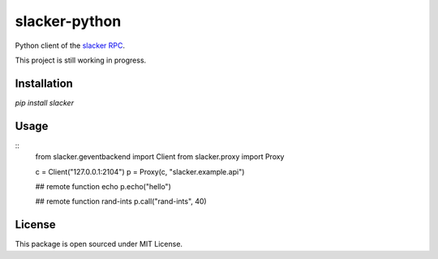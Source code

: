 slacker-python
==============

Python client of the `slacker RPC <https://github.com/sunng87/slacker>`_.

This project is still working in progress.

Installation
------------

`pip install slacker`

Usage
-----

::
   from slacker.geventbackend import Client
   from slacker.proxy import Proxy

   c = Client("127.0.0.1:2104")
   p = Proxy(c, "slacker.example.api")

   ## remote function echo
   p.echo("hello")

   ## remote function rand-ints
   p.call("rand-ints", 40)

License
-------

This package is open sourced under MIT License.
